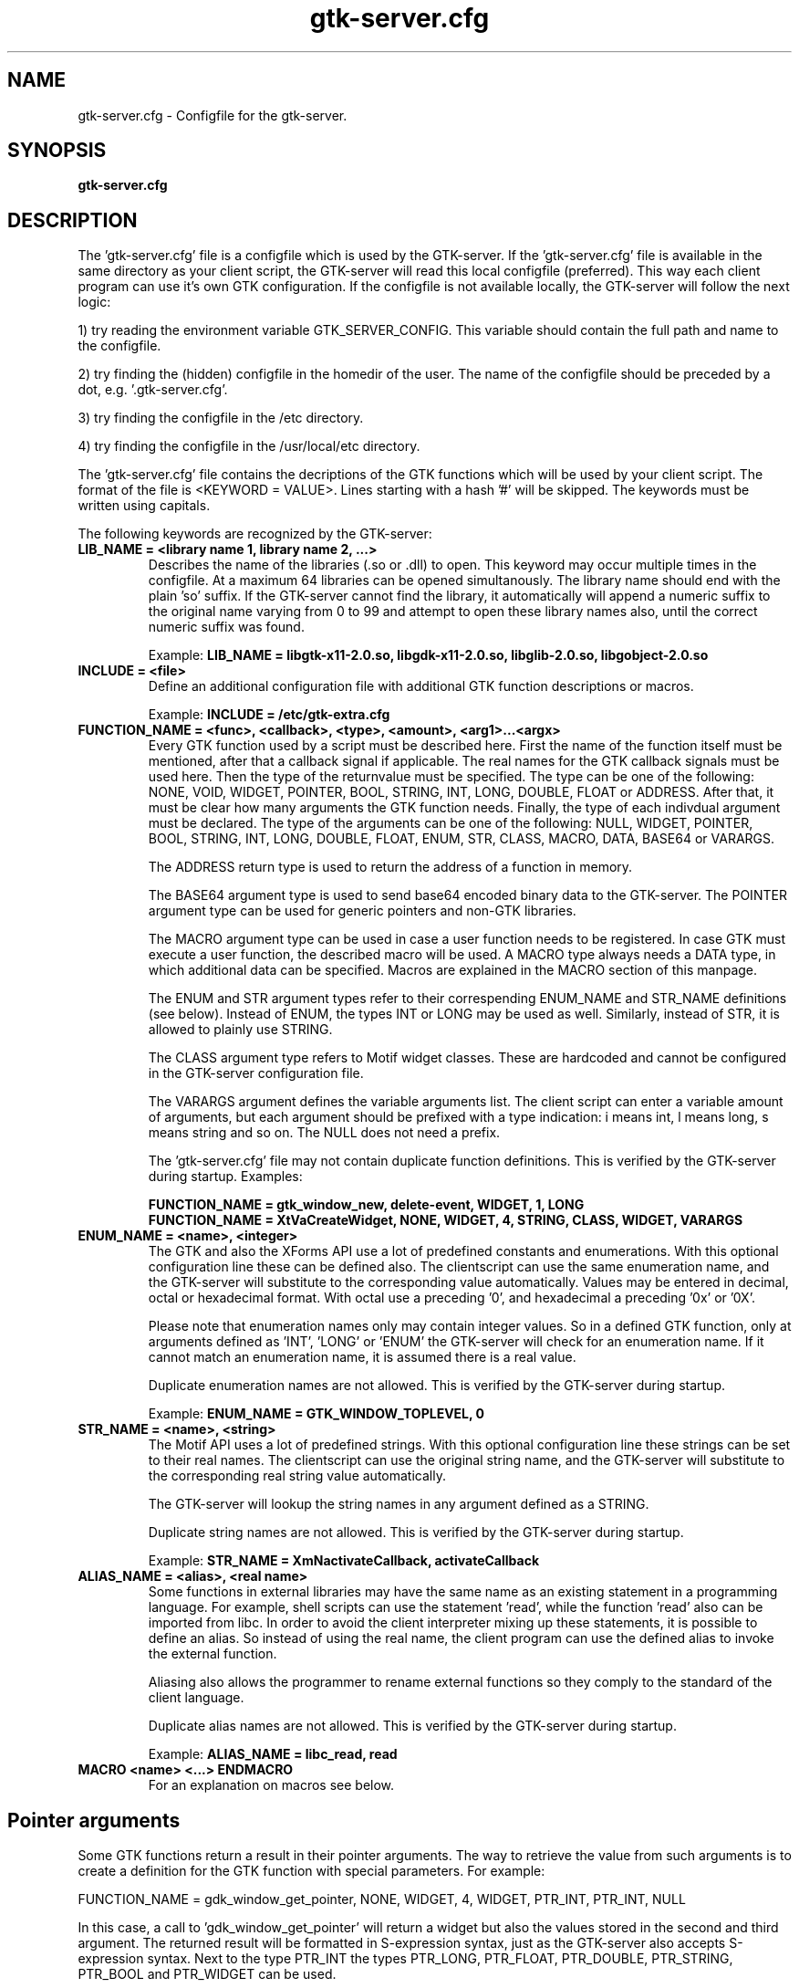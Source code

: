 .TH gtk\-server.cfg 1
.SH "NAME"
gtk\-server.cfg \- Configfile for the gtk-server.
.SH "SYNOPSIS" 
.B gtk\-server.cfg
.SH "DESCRIPTION"
.P
The 'gtk\-server.cfg' file is a configfile which is used by the GTK\-server. If
the 'gtk\-server.cfg' file is available in the same 
directory as your client script, the GTK\-server will read this local configfile
(preferred). This way each client program can use it's own GTK configuration.
If the configfile is not available locally, the GTK\-server will follow the next logic:
.P
1) try reading the environment variable GTK_SERVER_CONFIG. This variable should
contain the full path and name to the configfile.
.P
2) try finding the (hidden) configfile in the homedir of the user. The name of 
the configfile should be preceded by a dot, e.g. '.gtk-server.cfg'.
.P
3) try finding the configfile in the /etc directory.
.P
4) try finding the configfile in the /usr/local/etc directory.
.P
The 'gtk\-server.cfg' file contains the decriptions of the GTK functions which
will be used by your client script. The format of the file is <KEYWORD = VALUE>. Lines
starting with a hash '#' will be skipped. The keywords must be written using capitals.
.P
The following keywords are recognized by the GTK\-server:
.TP
\fBLIB_NAME = <library name 1, library name 2, ...>\fP
Describes the name of the libraries (.so or .dll) to open.
This keyword may occur multiple times in the configfile. At a maximum 64 libraries can be opened simultanously.
The library name should end with the plain 'so' suffix. If the GTK-server cannot find the library, it automatically
will append a numeric suffix to the original name varying from 0 to 99 and attempt to open these library names also,
until the correct numeric suffix was found.
.br

Example:
.B LIB_NAME = libgtk-x11-2.0.so, libgdk-x11-2.0.so, libglib-2.0.so, libgobject-2.0.so
.TP
\fBINCLUDE = <file>\fP
Define an additional configuration file with additional GTK function descriptions or macros.
.br

Example:
.B INCLUDE = /etc/gtk-extra.cfg
.TP
\fBFUNCTION_NAME = <func>, <callback>, <type>, <amount>, <arg1>...<argx>\fP
Every GTK function used by a script must be described here. First the name of
the function itself must be mentioned, after that a callback signal if applicable. The real
names for the GTK callback signals must be used here. Then the type of the returnvalue 
must be specified. The type can be one of the following: NONE, VOID, WIDGET, POINTER, BOOL, STRING, INT, LONG, 
DOUBLE, FLOAT or ADDRESS. After that, it must be clear how many arguments the GTK function needs.
Finally, the type of each indivdual argument must be declared. The type of the arguments can
be one of the following: NULL, WIDGET, POINTER, BOOL, STRING, INT, LONG, DOUBLE, FLOAT, ENUM, STR, CLASS,
MACRO, DATA, BASE64 or VARARGS.

The ADDRESS return type is used to return the address of a function in memory.

The BASE64 argument type is used to send base64 encoded binary data to the GTK-server. The POINTER argument
type can be used for generic pointers and non-GTK libraries.

The MACRO argument type can be used in case a user function needs to be registered. In case GTK must execute a user
function, the described macro will be used. A MACRO type always needs a DATA type, in which additional data
can be specified. Macros are explained in the MACRO section of this manpage.

The ENUM and STR argument types refer to their correspending ENUM_NAME and STR_NAME definitions (see below). Instead of
ENUM, the types INT or LONG may be used as well. Similarly, instead of STR, it is allowed to plainly use STRING.

The CLASS argument type refers to Motif widget classes. These are hardcoded and cannot be configured in the GTK\-server
configuration file.

The VARARGS argument defines the variable arguments list. The client script can enter a variable amount of arguments,
but each argument should be prefixed with a type indication: i means int, l means long, s means string and so on. The NULL
does not need a prefix.

The 'gtk\-server.cfg' file may not contain duplicate function definitions. This is verified
by the GTK\-server during startup. Examples:

.br
.B FUNCTION_NAME = gtk_window_new, delete-event, WIDGET, 1, LONG
.br
.B FUNCTION_NAME = XtVaCreateWidget, NONE, WIDGET, 4, STRING, CLASS, WIDGET, VARARGS
.TP
\fBENUM_NAME = <name>, <integer>\fP
The GTK and also the XForms API use a lot of predefined constants and enumerations. With this optional
configuration line these can be defined also. The clientscript can use the same enumeration name, and the
GTK-server will substitute to the corresponding value automatically. Values may be entered in decimal, octal
or hexadecimal format. With octal use a preceding '0', and hexadecimal a preceding '0x' or '0X'.

Please note that enumeration names only may contain integer values. So in a defined GTK function, only at arguments
defined as 'INT', 'LONG' or 'ENUM' the GTK-server will check for an enumeration name. If it cannot match an
enumeration name, it is assumed there is a real value.

Duplicate enumeration names are not allowed. This is verified by the GTK\-server during startup.

Example:
.B ENUM_NAME = GTK_WINDOW_TOPLEVEL, 0
.TP
\fBSTR_NAME = <name>, <string>\fP
The Motif API uses a lot of predefined strings. With this optional configuration line these strings can be set to their
real names. The clientscript can use the original string name, and the GTK-server will substitute to the corresponding
real string value automatically.

The GTK\-server will lookup the string names in any argument defined as a STRING.

Duplicate string names are not allowed. This is verified by the GTK\-server during startup.

Example:
.B STR_NAME = XmNactivateCallback, activateCallback
.TP
\fBALIAS_NAME = <alias>, <real name>\fP
Some functions in external libraries may have the same name as an existing statement in a programming language. For
example, shell scripts can use the statement 'read', while the function 'read' also can be imported from libc. In
order to avoid the client interpreter mixing up these statements, it is possible to define an alias. So instead of
using the real name, the client program can use the defined alias to invoke the external function.

Aliasing also allows the programmer to rename external functions so they comply to the standard of the client language.

Duplicate alias names are not allowed. This is verified by the GTK\-server during startup.

Example:
.B ALIAS_NAME = libc_read, read
.TP
\fBMACRO <name> <...> ENDMACRO\fP
For an explanation on macros see below.
.SH "Pointer arguments"
Some GTK functions return a result in their pointer arguments. The way to retrieve the value from
such arguments is to create a definition for the GTK function with special parameters. For example:

FUNCTION_NAME = gdk_window_get_pointer, NONE, WIDGET, 4, WIDGET, PTR_INT, PTR_INT, NULL

In this case, a call to 'gdk_window_get_pointer' will return a widget but also the values stored in the
second and third argument. The returned result will be formatted in S-expression syntax, just as
the GTK-server also accepts S-expression syntax. Next to the type PTR_INT the types PTR_LONG, PTR_FLOAT,
PTR_DOUBLE, PTR_STRING, PTR_BOOL and PTR_WIDGET can be used.
.SH "Macros"
In GTK sometimes more than one function is needed to define a widget. These functions can be
grouped into a macro. From a clientscript the name of the macro can be used to invoke the macro. A 
macro can have the following layout:

.B MACRO <name>
.br
.B $a : GTK_function
.br
.B GTK_function $1 $2 $3
.br
.B ...
.br
.B RETURN <value>
.br
.B ENDMACRO

Each line in the macro may contain only one GTK function. A macro can be invoked with arguments.
Within the macro these arguments are denoted with $1, $2, $3 an so on. The $0 points 
to the macroname itself. It is possible to refer to all arguments at once with $@. A macro can 
accept up to 9 arguments. If there are more arguments then these are ignored.

Macros may also use variables. Variablenames must start with a dollarsign '$'. After that, only the first letter of
the variablename is important, which means that there are at most 26 variables in each macro (lowercase).

Within a macro, it is possible to assign a result of a GTK function to a variable. However, it is important
that the colon symbol, which is the assignment operator, is not attached to the variablename or the GTK
functionname. For example:

.B $window : gtk_window_new GTK_WINDOW_TOPLEVEL

Also it is possible to assign a string to a variable. To do this, the string should be preceded
by the '&' sign. For example:

.B $var : &Hello world

Variables in macros are initialized to zero automatically, but keep their values after the macro object has been 
executed. Afterwards the variables can be retrieved in your clientscript by using the call 'gtk_server_macro_var'. For example:

.B gtk_server_macro_var <macroname> var

There are a few commands to use in macros. These should be written in capitals. For example, it is possible
to perform a relative jump on the condition of the value of a variable. The command 'VALUE' jumps
when a variable contains a value not equal to zero, and the command 'EMPTY' jumps when a variable is zero. The command 'JUMP' always
jumps, no matter what condition. For example:

.B $var VALUE 3

In this example, the GTK-server will jump three statements forward in case the variable 'var' is not equal to zero. The
commands 'EMPTY', 'VALUE' and 'JUMP' can jump forward and backward, but only within the macro object. Jumps outside
the macro will just go to the end of the macro, or to the beginning if the jump is negative.

Next to jumps, a comparison between variables can be made with 'COMPARE'. When two variables are compared, the
result of the comparison will be put into the local z-variable. So if the contents of the compared variables are equal, the z-variable
will be '0'. Else the local z-variable will be '1'. For example:

.B $event COMPARE $window
.br
.B $z EMPTY -5

Also it is possible to setup associative arrays. An associative array is globally visible to all macro's. With
associative arrays the main returnvalue of a macro can be connected to another value. This way multiple
results can be returned from a macro. An array with one element can be defined as follows:

.B $ebox ASSOC $pix

If, to another macro, the 'ebox' is passed as an argument, the associated value can be retrieved in that macro as follows:

.B $pix GET $1

In this example, the 'pix' variable will be assigned the value associated to the first argument of the macro. There is no limit
to the amount of associations; associative arrays can be of endless length, for example:

.B $ebox ASSOC $pix
.br
.B $pix ASSOC $widget
.br
.B $widget ASSOC $window
.br
.B [...]

All values can be retrieved using an inverse GET:

.B $pix GET $1
.br
.B $widget GET $pix
.br
.B $window GET $widget
.br
.B [...]

Note that with all operator commands, which are 'GET', 'ASSOC', 'COMPARE', 'VALUE', 'EMPTY', and the ':', the left
operand must be a variable.

It is not allowed to define a macro within a macro. Also, duplicate macro names are not allowed. However, macros may
invoke other macros. Also, macros may return a value to the client script with the keyword 'RETURN'. For example:

.B RETURN $window

To find out which value is assigned to a variable, the command DEBUG can be used. This will print the result
in the logfile, if logging is enabled. Example:

.B DEBUG $button

The Highlevel Universal GUI (HUG) defined in the GTK-server configfile is implemented using macro objects.
.SH "EXAMPLES"
An example of a 'gtk\-server.cfg' file can be found in the sourcepackage.
.SH "LICENSE"
GPL license.

This program is free software; you can redistribute it and/or modify 
it under the terms of the GNU General Public License as published 
by the Free Software Foundation; either version 2 of the License, 
or (at your option) any later version.

This program is distributed in the hope that it will be useful, 
but WITHOUT ANY WARRANTY; without even the implied warranty of 
MERCHANTABILITY or FITNESS FOR A PARTICULAR PURPOSE. See the 
GNU General Public License for more details.

You should have received a copy of the GNU General Public License 
along with this program; if not, write to the Free Software 
Foundation, Inc., 59 Temple Place, Suite 330, Boston, 
MA 02111-1307 USA.
.SH "SEE ALSO"
gtk-server(1), stop-gtk-server(1)
.SH "AUTHORS"
Orignal concept, design and implementation by Peter van Eerten, e\-mail : peter@gtk-server.org

Current version of the GTK-server was created with help of many others - see the CREDITS file in
the sourcepackage for credits.
